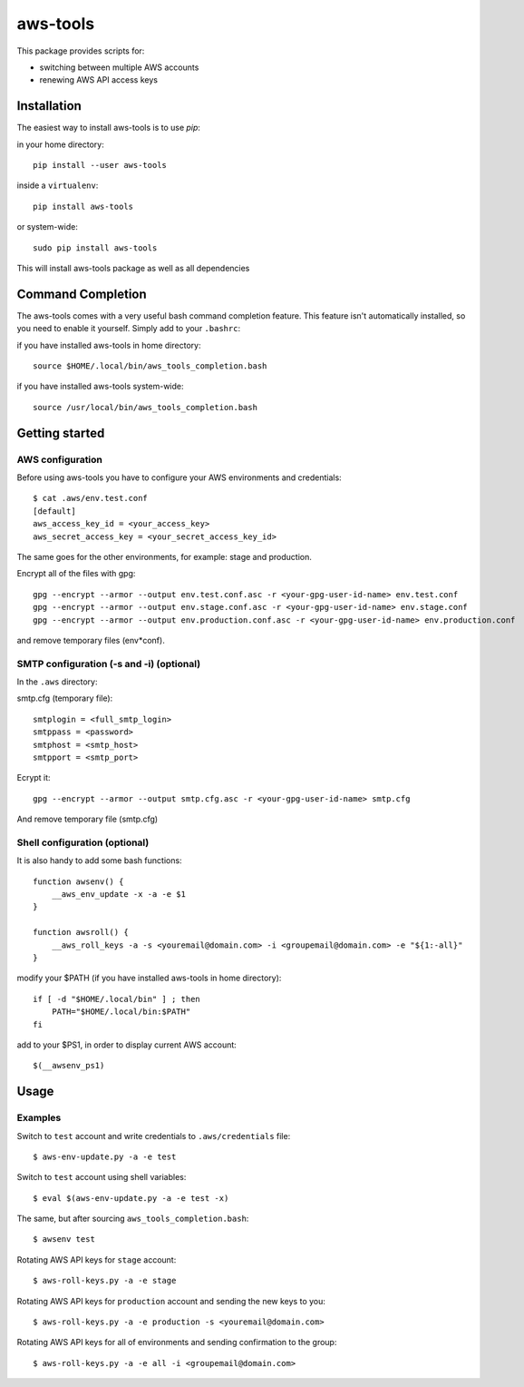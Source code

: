 aws-tools
=========

This package provides scripts for:

* switching between multiple AWS accounts
* renewing AWS API access keys

------------
Installation
------------

The easiest way to install aws-tools is to use `pip`:

in your home directory::

    pip install --user aws-tools

inside a ``virtualenv``::

    pip install aws-tools

or system-wide::

    sudo pip install aws-tools

This will install aws-tools package as well as all dependencies

------------------
Command Completion
------------------

The aws-tools comes with a very useful bash command completion feature.
This feature isn't automatically installed, so you need to enable it yourself.
Simply add to your ``.bashrc``:

if you have installed aws-tools in home directory::

    source $HOME/.local/bin/aws_tools_completion.bash

if you have installed aws-tools system-wide::

    source /usr/local/bin/aws_tools_completion.bash

---------------
Getting started
---------------

^^^^^^^^^^^^^^^^^
AWS configuration
^^^^^^^^^^^^^^^^^

Before using aws-tools you have to configure your AWS environments and credentials::

    $ cat .aws/env.test.conf
    [default]
    aws_access_key_id = <your_access_key>
    aws_secret_access_key = <your_secret_access_key_id>

The same goes for the other environments, for example: stage and production.

Encrypt all of the files with gpg::

    gpg --encrypt --armor --output env.test.conf.asc -r <your-gpg-user-id-name> env.test.conf
    gpg --encrypt --armor --output env.stage.conf.asc -r <your-gpg-user-id-name> env.stage.conf
    gpg --encrypt --armor --output env.production.conf.asc -r <your-gpg-user-id-name> env.production.conf

and remove temporary files (env*conf).

^^^^^^^^^^^^^^^^^^^^^^^^^^^^^^^^^^^^^^^^^
SMTP configuration (-s and -i) (optional)
^^^^^^^^^^^^^^^^^^^^^^^^^^^^^^^^^^^^^^^^^

In the ``.aws`` directory:

smtp.cfg (temporary file)::

    smtplogin = <full_smtp_login>
    smtppass = <password>
    smtphost = <smtp_host>
    smtpport = <smtp_port>

Ecrypt it::

    gpg --encrypt --armor --output smtp.cfg.asc -r <your-gpg-user-id-name> smtp.cfg

And remove temporary file (smtp.cfg)

^^^^^^^^^^^^^^^^^^^^^^^^^^^^^^
Shell configuration (optional)
^^^^^^^^^^^^^^^^^^^^^^^^^^^^^^

It is also handy to add some bash functions::

    function awsenv() {
        __aws_env_update -x -a -e $1
    }

    function awsroll() {
        __aws_roll_keys -a -s <youremail@domain.com> -i <groupemail@domain.com> -e "${1:-all}"
    }

modify your $PATH (if you have installed aws-tools in home directory)::

    if [ -d "$HOME/.local/bin" ] ; then
        PATH="$HOME/.local/bin:$PATH"
    fi

add to your $PS1, in order to display current AWS account::

    $(__awsenv_ps1)

-----
Usage
-----

^^^^^^^^
Examples
^^^^^^^^

Switch to ``test`` account and write credentials to ``.aws/credentials`` file::

    $ aws-env-update.py -a -e test

Switch to ``test`` account using shell variables::

    $ eval $(aws-env-update.py -a -e test -x)

The same, but after sourcing ``aws_tools_completion.bash``::

    $ awsenv test

Rotating AWS API keys for ``stage`` account::

    $ aws-roll-keys.py -a -e stage

Rotating AWS API keys for ``production`` account and sending the new keys to you::

    $ aws-roll-keys.py -a -e production -s <youremail@domain.com>

Rotating AWS API keys for all of environments and sending confirmation to the group::

    $ aws-roll-keys.py -a -e all -i <groupemail@domain.com>
